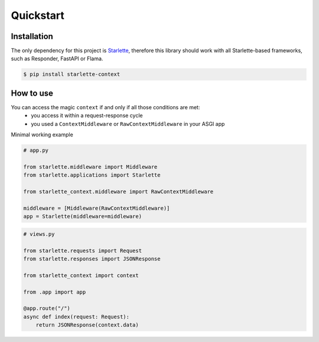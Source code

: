 ==========
Quickstart
==========

************
Installation
************

The only dependency for this project is `Starlette <https://github.com/encode/starlette>`_, therefore this library
should work with all Starlette-based frameworks, such as Responder, FastAPI or Flama.

.. code-block:: bash

   $ pip install starlette-context

**********
How to use
**********

You can access the magic ``context`` if and only if all those conditions are met:
 * you access it within a request-response cycle
 * you used a ``ContextMiddleware`` or ``RawContextMiddleware`` in your ASGI app

Minimal working example

.. code-block:: python

   # app.py

   from starlette.middleware import Middleware
   from starlette.applications import Starlette

   from starlette_context.middleware import RawContextMiddleware

   middleware = [Middleware(RawContextMiddleware)]
   app = Starlette(middleware=middleware)



.. code-block:: python

   # views.py

   from starlette.requests import Request
   from starlette.responses import JSONResponse

   from starlette_context import context

   from .app import app

   @app.route("/")
   async def index(request: Request):
       return JSONResponse(context.data)

